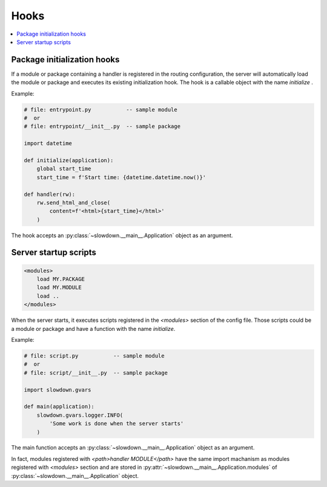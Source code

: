=====
Hooks
=====

.. contents::
    :depth: 1
    :local:
    :backlinks: none


Package initialization hooks
----------------------------

If a module or package containing a handler is registered in the routing
configuration, the server will automatically load the module or package and
executes its existing initialization hook. The hook is a callable object
with the name `initialize` .

Example:

.. code-block:: python

    # file: entrypoint.py           -- sample module
    #  or
    # file: entrypoint/__init__.py  -- sample package

    import datetime

    def initialize(application):
        global start_time
        start_time = f'Start time: {datetime.datetime.now()}'

    def handler(rw):
        rw.send_html_and_close(
            content=f'<html>{start_time}</html>'
        )

The hook accepts an :py:class:`~slowdown.__main__.Application` object as an
argument.


Server startup scripts
----------------------

.. code-block:: apacheconf

    <modules>
        load MY.PACKAGE
        load MY.MODULE
        load ..
    </modules>

When the server starts, it executes scripts registered in the `<modules>`
section of the config file. Those scripts could be a module or package
and have a function with the name `initialize`.

Example:

.. code-block:: python

    # file: script.py           -- sample module
    #  or
    # file: script/__init__.py  -- sample package

    import slowdown.gvars

    def main(application):
        slowdown.gvars.logger.INFO(
            'Some work is done when the server starts'
        )

The main function accepts an :py:class:`~slowdown.__main__.Application`
object as an argument.

In fact, modules registered with `<path>handler MODULE</path>` have
the same import machanism as modules registered with `<modules>` section
and are stored in :py:attr:`~slowdown.__main__.Application.modules` of
:py:class:`~slowdown.__main__.Application` object.
